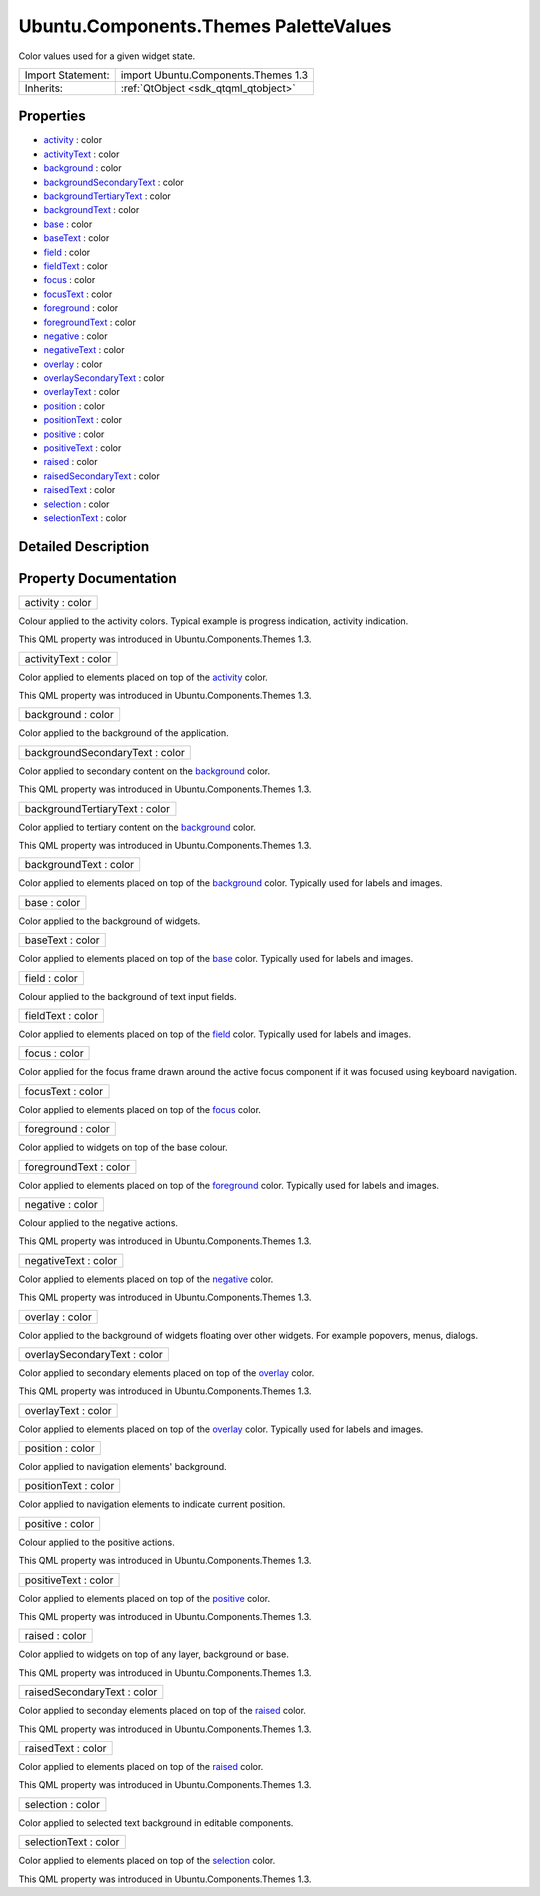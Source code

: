 .. _sdk_ubuntu_components_themes_palettevalues:

Ubuntu.Components.Themes PaletteValues
======================================

Color values used for a given widget state.

+--------------------------------------------------------------------------------------------------------------------------------------------------------+-----------------------------------------------------------------------------------------------------------------------------------------------------------+
| Import Statement:                                                                                                                                      | import Ubuntu.Components.Themes 1.3                                                                                                                       |
+--------------------------------------------------------------------------------------------------------------------------------------------------------+-----------------------------------------------------------------------------------------------------------------------------------------------------------+
| Inherits:                                                                                                                                              | :ref:`QtObject <sdk_qtqml_qtobject>`                                                                                                                      |
+--------------------------------------------------------------------------------------------------------------------------------------------------------+-----------------------------------------------------------------------------------------------------------------------------------------------------------+

Properties
----------

-  `activity </sdk/apps/qml/Ubuntu.Components/Themes.PaletteValues/#activity-prop>`_  : color
-  `activityText </sdk/apps/qml/Ubuntu.Components/Themes.PaletteValues/#activityText-prop>`_  : color
-  `background </sdk/apps/qml/Ubuntu.Components/Themes.PaletteValues/#background-prop>`_  : color
-  `backgroundSecondaryText </sdk/apps/qml/Ubuntu.Components/Themes.PaletteValues/#backgroundSecondaryText-prop>`_  : color
-  `backgroundTertiaryText </sdk/apps/qml/Ubuntu.Components/Themes.PaletteValues/#backgroundTertiaryText-prop>`_  : color
-  `backgroundText </sdk/apps/qml/Ubuntu.Components/Themes.PaletteValues/#backgroundText-prop>`_  : color
-  `base </sdk/apps/qml/Ubuntu.Components/Themes.PaletteValues/#base-prop>`_  : color
-  `baseText </sdk/apps/qml/Ubuntu.Components/Themes.PaletteValues/#baseText-prop>`_  : color
-  `field </sdk/apps/qml/Ubuntu.Components/Themes.PaletteValues/#field-prop>`_  : color
-  `fieldText </sdk/apps/qml/Ubuntu.Components/Themes.PaletteValues/#fieldText-prop>`_  : color
-  `focus </sdk/apps/qml/Ubuntu.Components/Themes.PaletteValues/#focus-prop>`_  : color
-  `focusText </sdk/apps/qml/Ubuntu.Components/Themes.PaletteValues/#focusText-prop>`_  : color
-  `foreground </sdk/apps/qml/Ubuntu.Components/Themes.PaletteValues/#foreground-prop>`_  : color
-  `foregroundText </sdk/apps/qml/Ubuntu.Components/Themes.PaletteValues/#foregroundText-prop>`_  : color
-  `negative </sdk/apps/qml/Ubuntu.Components/Themes.PaletteValues/#negative-prop>`_  : color
-  `negativeText </sdk/apps/qml/Ubuntu.Components/Themes.PaletteValues/#negativeText-prop>`_  : color
-  `overlay </sdk/apps/qml/Ubuntu.Components/Themes.PaletteValues/#overlay-prop>`_  : color
-  `overlaySecondaryText </sdk/apps/qml/Ubuntu.Components/Themes.PaletteValues/#overlaySecondaryText-prop>`_  : color
-  `overlayText </sdk/apps/qml/Ubuntu.Components/Themes.PaletteValues/#overlayText-prop>`_  : color
-  `position </sdk/apps/qml/Ubuntu.Components/Themes.PaletteValues/#position-prop>`_  : color
-  `positionText </sdk/apps/qml/Ubuntu.Components/Themes.PaletteValues/#positionText-prop>`_  : color
-  `positive </sdk/apps/qml/Ubuntu.Components/Themes.PaletteValues/#positive-prop>`_  : color
-  `positiveText </sdk/apps/qml/Ubuntu.Components/Themes.PaletteValues/#positiveText-prop>`_  : color
-  `raised </sdk/apps/qml/Ubuntu.Components/Themes.PaletteValues/#raised-prop>`_  : color
-  `raisedSecondaryText </sdk/apps/qml/Ubuntu.Components/Themes.PaletteValues/#raisedSecondaryText-prop>`_  : color
-  `raisedText </sdk/apps/qml/Ubuntu.Components/Themes.PaletteValues/#raisedText-prop>`_  : color
-  `selection </sdk/apps/qml/Ubuntu.Components/Themes.PaletteValues/#selection-prop>`_  : color
-  `selectionText </sdk/apps/qml/Ubuntu.Components/Themes.PaletteValues/#selectionText-prop>`_  : color

Detailed Description
--------------------

Property Documentation
----------------------

.. _sdk_ubuntu_components_themes_palettevalues_activity:

+--------------------------------------------------------------------------------------------------------------------------------------------------------------------------------------------------------------------------------------------------------------------------------------------------------------+
| activity : color                                                                                                                                                                                                                                                                                             |
+--------------------------------------------------------------------------------------------------------------------------------------------------------------------------------------------------------------------------------------------------------------------------------------------------------------+

Colour applied to the activity colors. Typical example is progress indication, activity indication.

This QML property was introduced in Ubuntu.Components.Themes 1.3.

.. _sdk_ubuntu_components_themes_palettevalues_activityText:

+--------------------------------------------------------------------------------------------------------------------------------------------------------------------------------------------------------------------------------------------------------------------------------------------------------------+
| activityText : color                                                                                                                                                                                                                                                                                         |
+--------------------------------------------------------------------------------------------------------------------------------------------------------------------------------------------------------------------------------------------------------------------------------------------------------------+

Color applied to elements placed on top of the `activity </sdk/apps/qml/Ubuntu.Components/Themes.PaletteValues/#activity-prop>`_  color.

This QML property was introduced in Ubuntu.Components.Themes 1.3.

.. _sdk_ubuntu_components_themes_palettevalues_background:

+--------------------------------------------------------------------------------------------------------------------------------------------------------------------------------------------------------------------------------------------------------------------------------------------------------------+
| background : color                                                                                                                                                                                                                                                                                           |
+--------------------------------------------------------------------------------------------------------------------------------------------------------------------------------------------------------------------------------------------------------------------------------------------------------------+

Color applied to the background of the application.

.. _sdk_ubuntu_components_themes_palettevalues_backgroundSecondaryText:

+--------------------------------------------------------------------------------------------------------------------------------------------------------------------------------------------------------------------------------------------------------------------------------------------------------------+
| backgroundSecondaryText : color                                                                                                                                                                                                                                                                              |
+--------------------------------------------------------------------------------------------------------------------------------------------------------------------------------------------------------------------------------------------------------------------------------------------------------------+

Color applied to secondary content on the `background </sdk/apps/qml/Ubuntu.Components/Themes.PaletteValues/#background-prop>`_  color.

This QML property was introduced in Ubuntu.Components.Themes 1.3.

.. _sdk_ubuntu_components_themes_palettevalues_backgroundTertiaryText:

+--------------------------------------------------------------------------------------------------------------------------------------------------------------------------------------------------------------------------------------------------------------------------------------------------------------+
| backgroundTertiaryText : color                                                                                                                                                                                                                                                                               |
+--------------------------------------------------------------------------------------------------------------------------------------------------------------------------------------------------------------------------------------------------------------------------------------------------------------+

Color applied to tertiary content on the `background </sdk/apps/qml/Ubuntu.Components/Themes.PaletteValues/#background-prop>`_  color.

This QML property was introduced in Ubuntu.Components.Themes 1.3.

.. _sdk_ubuntu_components_themes_palettevalues_backgroundText:

+--------------------------------------------------------------------------------------------------------------------------------------------------------------------------------------------------------------------------------------------------------------------------------------------------------------+
| backgroundText : color                                                                                                                                                                                                                                                                                       |
+--------------------------------------------------------------------------------------------------------------------------------------------------------------------------------------------------------------------------------------------------------------------------------------------------------------+

Color applied to elements placed on top of the `background </sdk/apps/qml/Ubuntu.Components/Themes.PaletteValues/#background-prop>`_  color. Typically used for labels and images.

.. _sdk_ubuntu_components_themes_palettevalues_base:

+--------------------------------------------------------------------------------------------------------------------------------------------------------------------------------------------------------------------------------------------------------------------------------------------------------------+
| base : color                                                                                                                                                                                                                                                                                                 |
+--------------------------------------------------------------------------------------------------------------------------------------------------------------------------------------------------------------------------------------------------------------------------------------------------------------+

Color applied to the background of widgets.

.. _sdk_ubuntu_components_themes_palettevalues_baseText:

+--------------------------------------------------------------------------------------------------------------------------------------------------------------------------------------------------------------------------------------------------------------------------------------------------------------+
| baseText : color                                                                                                                                                                                                                                                                                             |
+--------------------------------------------------------------------------------------------------------------------------------------------------------------------------------------------------------------------------------------------------------------------------------------------------------------+

Color applied to elements placed on top of the `base </sdk/apps/qml/Ubuntu.Components/Themes.PaletteValues/#base-prop>`_  color. Typically used for labels and images.

.. _sdk_ubuntu_components_themes_palettevalues_field:

+--------------------------------------------------------------------------------------------------------------------------------------------------------------------------------------------------------------------------------------------------------------------------------------------------------------+
| field : color                                                                                                                                                                                                                                                                                                |
+--------------------------------------------------------------------------------------------------------------------------------------------------------------------------------------------------------------------------------------------------------------------------------------------------------------+

Colour applied to the background of text input fields.

.. _sdk_ubuntu_components_themes_palettevalues_fieldText:

+--------------------------------------------------------------------------------------------------------------------------------------------------------------------------------------------------------------------------------------------------------------------------------------------------------------+
| fieldText : color                                                                                                                                                                                                                                                                                            |
+--------------------------------------------------------------------------------------------------------------------------------------------------------------------------------------------------------------------------------------------------------------------------------------------------------------+

Color applied to elements placed on top of the `field </sdk/apps/qml/Ubuntu.Components/Themes.PaletteValues/#field-prop>`_  color. Typically used for labels and images.

.. _sdk_ubuntu_components_themes_palettevalues_focus:

+--------------------------------------------------------------------------------------------------------------------------------------------------------------------------------------------------------------------------------------------------------------------------------------------------------------+
| focus : color                                                                                                                                                                                                                                                                                                |
+--------------------------------------------------------------------------------------------------------------------------------------------------------------------------------------------------------------------------------------------------------------------------------------------------------------+

Color applied for the focus frame drawn around the active focus component if it was focused using keyboard navigation.

.. _sdk_ubuntu_components_themes_palettevalues_focusText:

+--------------------------------------------------------------------------------------------------------------------------------------------------------------------------------------------------------------------------------------------------------------------------------------------------------------+
| focusText : color                                                                                                                                                                                                                                                                                            |
+--------------------------------------------------------------------------------------------------------------------------------------------------------------------------------------------------------------------------------------------------------------------------------------------------------------+

Color applied to elements placed on top of the `focus </sdk/apps/qml/Ubuntu.Components/Themes.PaletteValues/#focus-prop>`_  color.

.. _sdk_ubuntu_components_themes_palettevalues_foreground:

+--------------------------------------------------------------------------------------------------------------------------------------------------------------------------------------------------------------------------------------------------------------------------------------------------------------+
| foreground : color                                                                                                                                                                                                                                                                                           |
+--------------------------------------------------------------------------------------------------------------------------------------------------------------------------------------------------------------------------------------------------------------------------------------------------------------+

Color applied to widgets on top of the base colour.

.. _sdk_ubuntu_components_themes_palettevalues_foregroundText:

+--------------------------------------------------------------------------------------------------------------------------------------------------------------------------------------------------------------------------------------------------------------------------------------------------------------+
| foregroundText : color                                                                                                                                                                                                                                                                                       |
+--------------------------------------------------------------------------------------------------------------------------------------------------------------------------------------------------------------------------------------------------------------------------------------------------------------+

Color applied to elements placed on top of the `foreground </sdk/apps/qml/Ubuntu.Components/Themes.PaletteValues/#foreground-prop>`_  color. Typically used for labels and images.

.. _sdk_ubuntu_components_themes_palettevalues_negative:

+--------------------------------------------------------------------------------------------------------------------------------------------------------------------------------------------------------------------------------------------------------------------------------------------------------------+
| negative : color                                                                                                                                                                                                                                                                                             |
+--------------------------------------------------------------------------------------------------------------------------------------------------------------------------------------------------------------------------------------------------------------------------------------------------------------+

Colour applied to the negative actions.

This QML property was introduced in Ubuntu.Components.Themes 1.3.

.. _sdk_ubuntu_components_themes_palettevalues_negativeText:

+--------------------------------------------------------------------------------------------------------------------------------------------------------------------------------------------------------------------------------------------------------------------------------------------------------------+
| negativeText : color                                                                                                                                                                                                                                                                                         |
+--------------------------------------------------------------------------------------------------------------------------------------------------------------------------------------------------------------------------------------------------------------------------------------------------------------+

Color applied to elements placed on top of the `negative </sdk/apps/qml/Ubuntu.Components/Themes.PaletteValues/#negative-prop>`_  color.

This QML property was introduced in Ubuntu.Components.Themes 1.3.

.. _sdk_ubuntu_components_themes_palettevalues_overlay:

+--------------------------------------------------------------------------------------------------------------------------------------------------------------------------------------------------------------------------------------------------------------------------------------------------------------+
| overlay : color                                                                                                                                                                                                                                                                                              |
+--------------------------------------------------------------------------------------------------------------------------------------------------------------------------------------------------------------------------------------------------------------------------------------------------------------+

Color applied to the background of widgets floating over other widgets. For example popovers, menus, dialogs.

.. _sdk_ubuntu_components_themes_palettevalues_overlaySecondaryText:

+--------------------------------------------------------------------------------------------------------------------------------------------------------------------------------------------------------------------------------------------------------------------------------------------------------------+
| overlaySecondaryText : color                                                                                                                                                                                                                                                                                 |
+--------------------------------------------------------------------------------------------------------------------------------------------------------------------------------------------------------------------------------------------------------------------------------------------------------------+

Color applied to secondary elements placed on top of the `overlay </sdk/apps/qml/Ubuntu.Components/Themes.PaletteValues/#overlay-prop>`_  color.

This QML property was introduced in Ubuntu.Components.Themes 1.3.

.. _sdk_ubuntu_components_themes_palettevalues_overlayText:

+--------------------------------------------------------------------------------------------------------------------------------------------------------------------------------------------------------------------------------------------------------------------------------------------------------------+
| overlayText : color                                                                                                                                                                                                                                                                                          |
+--------------------------------------------------------------------------------------------------------------------------------------------------------------------------------------------------------------------------------------------------------------------------------------------------------------+

Color applied to elements placed on top of the `overlay </sdk/apps/qml/Ubuntu.Components/Themes.PaletteValues/#overlay-prop>`_  color. Typically used for labels and images.

.. _sdk_ubuntu_components_themes_palettevalues_position:

+--------------------------------------------------------------------------------------------------------------------------------------------------------------------------------------------------------------------------------------------------------------------------------------------------------------+
| position : color                                                                                                                                                                                                                                                                                             |
+--------------------------------------------------------------------------------------------------------------------------------------------------------------------------------------------------------------------------------------------------------------------------------------------------------------+

Color applied to navigation elements' background.

.. _sdk_ubuntu_components_themes_palettevalues_positionText:

+--------------------------------------------------------------------------------------------------------------------------------------------------------------------------------------------------------------------------------------------------------------------------------------------------------------+
| positionText : color                                                                                                                                                                                                                                                                                         |
+--------------------------------------------------------------------------------------------------------------------------------------------------------------------------------------------------------------------------------------------------------------------------------------------------------------+

Color applied to navigation elements to indicate current position.

.. _sdk_ubuntu_components_themes_palettevalues_positive:

+--------------------------------------------------------------------------------------------------------------------------------------------------------------------------------------------------------------------------------------------------------------------------------------------------------------+
| positive : color                                                                                                                                                                                                                                                                                             |
+--------------------------------------------------------------------------------------------------------------------------------------------------------------------------------------------------------------------------------------------------------------------------------------------------------------+

Colour applied to the positive actions.

This QML property was introduced in Ubuntu.Components.Themes 1.3.

.. _sdk_ubuntu_components_themes_palettevalues_positiveText:

+--------------------------------------------------------------------------------------------------------------------------------------------------------------------------------------------------------------------------------------------------------------------------------------------------------------+
| positiveText : color                                                                                                                                                                                                                                                                                         |
+--------------------------------------------------------------------------------------------------------------------------------------------------------------------------------------------------------------------------------------------------------------------------------------------------------------+

Color applied to elements placed on top of the `positive </sdk/apps/qml/Ubuntu.Components/Themes.PaletteValues/#positive-prop>`_  color.

This QML property was introduced in Ubuntu.Components.Themes 1.3.

.. _sdk_ubuntu_components_themes_palettevalues_raised:

+--------------------------------------------------------------------------------------------------------------------------------------------------------------------------------------------------------------------------------------------------------------------------------------------------------------+
| raised : color                                                                                                                                                                                                                                                                                               |
+--------------------------------------------------------------------------------------------------------------------------------------------------------------------------------------------------------------------------------------------------------------------------------------------------------------+

Color applied to widgets on top of any layer, background or base.

This QML property was introduced in Ubuntu.Components.Themes 1.3.

.. _sdk_ubuntu_components_themes_palettevalues_raisedSecondaryText:

+--------------------------------------------------------------------------------------------------------------------------------------------------------------------------------------------------------------------------------------------------------------------------------------------------------------+
| raisedSecondaryText : color                                                                                                                                                                                                                                                                                  |
+--------------------------------------------------------------------------------------------------------------------------------------------------------------------------------------------------------------------------------------------------------------------------------------------------------------+

Color applied to seconday elements placed on top of the `raised </sdk/apps/qml/Ubuntu.Components/Themes.PaletteValues/#raised-prop>`_  color.

This QML property was introduced in Ubuntu.Components.Themes 1.3.

.. _sdk_ubuntu_components_themes_palettevalues_raisedText:

+--------------------------------------------------------------------------------------------------------------------------------------------------------------------------------------------------------------------------------------------------------------------------------------------------------------+
| raisedText : color                                                                                                                                                                                                                                                                                           |
+--------------------------------------------------------------------------------------------------------------------------------------------------------------------------------------------------------------------------------------------------------------------------------------------------------------+

Color applied to elements placed on top of the `raised </sdk/apps/qml/Ubuntu.Components/Themes.PaletteValues/#raised-prop>`_  color.

This QML property was introduced in Ubuntu.Components.Themes 1.3.

.. _sdk_ubuntu_components_themes_palettevalues_selection:

+--------------------------------------------------------------------------------------------------------------------------------------------------------------------------------------------------------------------------------------------------------------------------------------------------------------+
| selection : color                                                                                                                                                                                                                                                                                            |
+--------------------------------------------------------------------------------------------------------------------------------------------------------------------------------------------------------------------------------------------------------------------------------------------------------------+

Color applied to selected text background in editable components.

.. _sdk_ubuntu_components_themes_palettevalues_selectionText:

+--------------------------------------------------------------------------------------------------------------------------------------------------------------------------------------------------------------------------------------------------------------------------------------------------------------+
| selectionText : color                                                                                                                                                                                                                                                                                        |
+--------------------------------------------------------------------------------------------------------------------------------------------------------------------------------------------------------------------------------------------------------------------------------------------------------------+

Color applied to elements placed on top of the `selection </sdk/apps/qml/Ubuntu.Components/Themes.PaletteValues/#selection-prop>`_  color.

This QML property was introduced in Ubuntu.Components.Themes 1.3.

